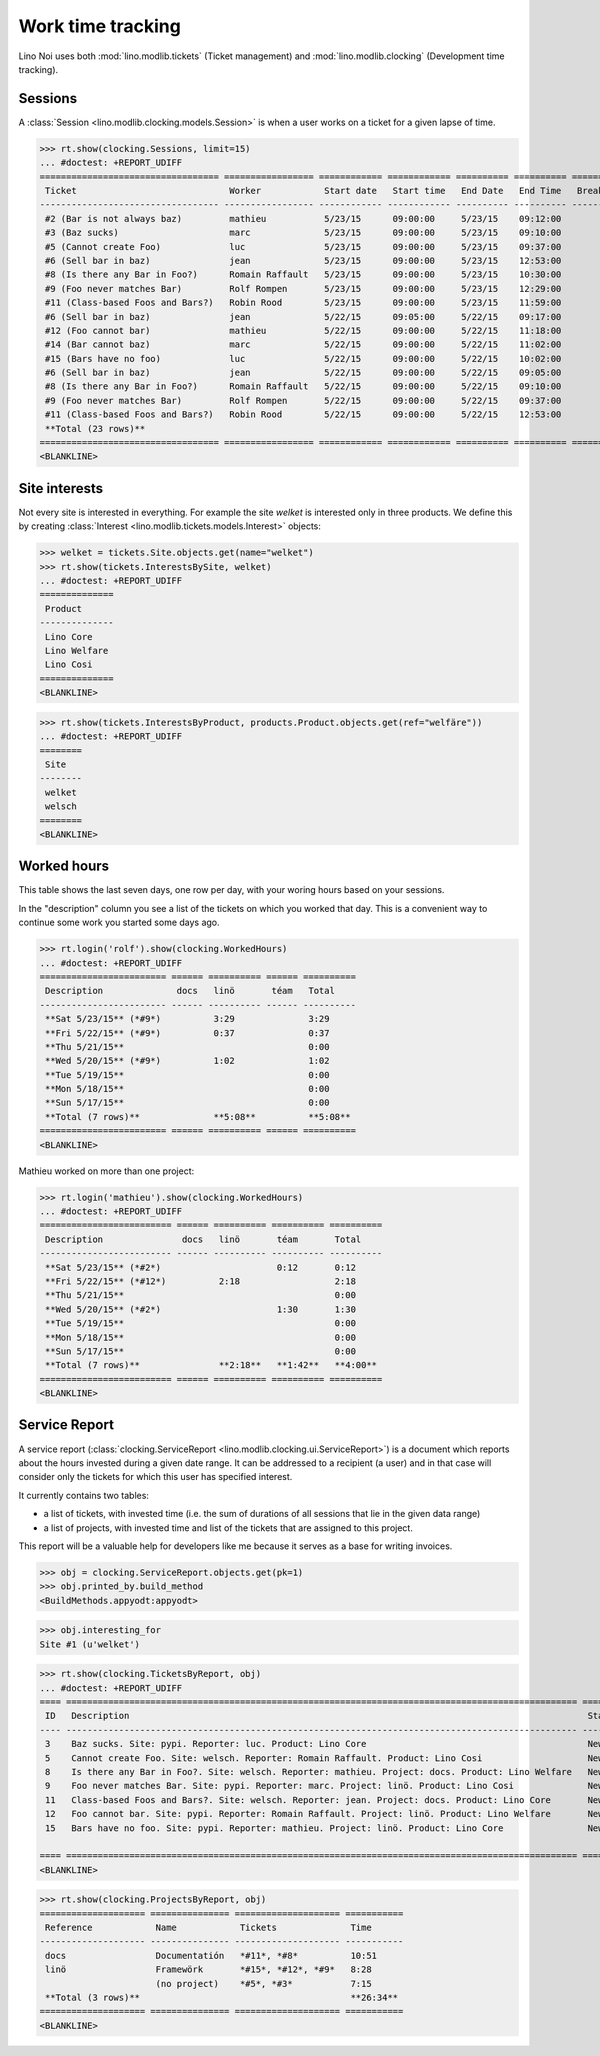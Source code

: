 .. _noi.specs.clocking:

==================
Work time tracking
==================

.. How to test only this document:

    $ python setup.py test -s tests.SpecsTests.test_clocking
    
    doctest init:

    >>> from __future__ import print_function, unicode_literals
    >>> import os
    >>> os.environ['DJANGO_SETTINGS_MODULE'] = 'lino_noi.projects.team.settings.demo'
    >>> from lino.api.doctest import *


Lino Noi uses both :mod:`lino.modlib.tickets` (Ticket management) and
:mod:`lino.modlib.clocking` (Development time tracking).

Sessions
========

A :class:`Session <lino.modlib.clocking.models.Session>` is when a
user works on a ticket for a given lapse of time.

>>> rt.show(clocking.Sessions, limit=15)
... #doctest: +REPORT_UDIFF
================================== ================= ============ ============ ========== ========== ============ ========= ===========
 Ticket                             Worker            Start date   Start time   End Date   End Time   Break Time   Summary   Duration
---------------------------------- ----------------- ------------ ------------ ---------- ---------- ------------ --------- -----------
 #2 (Bar is not always baz)         mathieu           5/23/15      09:00:00     5/23/15    09:12:00                          0:12
 #3 (Baz sucks)                     marc              5/23/15      09:00:00     5/23/15    09:10:00                          0:10
 #5 (Cannot create Foo)             luc               5/23/15      09:00:00     5/23/15    09:37:00                          0:37
 #6 (Sell bar in baz)               jean              5/23/15      09:00:00     5/23/15    12:53:00                          3:53
 #8 (Is there any Bar in Foo?)      Romain Raffault   5/23/15      09:00:00     5/23/15    10:30:00                          1:30
 #9 (Foo never matches Bar)         Rolf Rompen       5/23/15      09:00:00     5/23/15    12:29:00                          3:29
 #11 (Class-based Foos and Bars?)   Robin Rood        5/23/15      09:00:00     5/23/15    11:59:00                          2:59
 #6 (Sell bar in baz)               jean              5/22/15      09:05:00     5/22/15    09:17:00                          0:12
 #12 (Foo cannot bar)               mathieu           5/22/15      09:00:00     5/22/15    11:18:00                          2:18
 #14 (Bar cannot baz)               marc              5/22/15      09:00:00     5/22/15    11:02:00                          2:02
 #15 (Bars have no foo)             luc               5/22/15      09:00:00     5/22/15    10:02:00                          1:02
 #6 (Sell bar in baz)               jean              5/22/15      09:00:00     5/22/15    09:05:00                          0:05
 #8 (Is there any Bar in Foo?)      Romain Raffault   5/22/15      09:00:00     5/22/15    09:10:00                          0:10
 #9 (Foo never matches Bar)         Rolf Rompen       5/22/15      09:00:00     5/22/15    09:37:00                          0:37
 #11 (Class-based Foos and Bars?)   Robin Rood        5/22/15      09:00:00     5/22/15    12:53:00                          3:53
 **Total (23 rows)**                                                                                                         **23:09**
================================== ================= ============ ============ ========== ========== ============ ========= ===========
<BLANKLINE>




Site interests
==============

Not every site is interested in everything. For example the site
`welket` is interested only in three products. We define this by
creating :class:`Interest
<lino.modlib.tickets.models.Interest>` objects:

>>> welket = tickets.Site.objects.get(name="welket")
>>> rt.show(tickets.InterestsBySite, welket)
... #doctest: +REPORT_UDIFF
==============
 Product
--------------
 Lino Core
 Lino Welfare
 Lino Cosi
==============
<BLANKLINE>

>>> rt.show(tickets.InterestsByProduct, products.Product.objects.get(ref="welfäre"))
... #doctest: +REPORT_UDIFF
========
 Site
--------
 welket
 welsch
========
<BLANKLINE>

Worked hours
============

This table shows the last seven days, one row per day, with your
woring hours based on your sessions.

In the "description" column you see a list of the tickets on which you
worked that day. This is a convenient way to continue some work you
started some days ago.

>>> rt.login('rolf').show(clocking.WorkedHours)
... #doctest: +REPORT_UDIFF
======================== ====== ========== ====== ==========
 Description              docs   linö       téam   Total
------------------------ ------ ---------- ------ ----------
 **Sat 5/23/15** (*#9*)          3:29              3:29
 **Fri 5/22/15** (*#9*)          0:37              0:37
 **Thu 5/21/15**                                   0:00
 **Wed 5/20/15** (*#9*)          1:02              1:02
 **Tue 5/19/15**                                   0:00
 **Mon 5/18/15**                                   0:00
 **Sun 5/17/15**                                   0:00
 **Total (7 rows)**              **5:08**          **5:08**
======================== ====== ========== ====== ==========
<BLANKLINE>

Mathieu worked on more than one project:

>>> rt.login('mathieu').show(clocking.WorkedHours)
... #doctest: +REPORT_UDIFF
========================= ====== ========== ========== ==========
 Description               docs   linö       téam       Total
------------------------- ------ ---------- ---------- ----------
 **Sat 5/23/15** (*#2*)                      0:12       0:12
 **Fri 5/22/15** (*#12*)          2:18                  2:18
 **Thu 5/21/15**                                        0:00
 **Wed 5/20/15** (*#2*)                      1:30       1:30
 **Tue 5/19/15**                                        0:00
 **Mon 5/18/15**                                        0:00
 **Sun 5/17/15**                                        0:00
 **Total (7 rows)**               **2:18**   **1:42**   **4:00**
========================= ====== ========== ========== ==========
<BLANKLINE>





Service Report
==============

A service report (:class:`clocking.ServiceReport
<lino.modlib.clocking.ui.ServiceReport>`) is a document which reports
about the hours invested during a given date range.  It can be
addressed to a recipient (a user) and in that case will consider only
the tickets for which this user has specified interest.

It currently contains two tables:

- a list of tickets, with invested time (i.e. the sum of durations
  of all sessions that lie in the given data range)
- a list of projects, with invested time and list of the tickets that
  are assigned to this project.

This report will be a valuable help for developers like me because it
serves as a base for writing invoices.


>>> obj = clocking.ServiceReport.objects.get(pk=1)
>>> obj.printed_by.build_method
<BuildMethods.appyodt:appyodt>

>>> obj.interesting_for
Site #1 (u'welket')

>>> rt.show(clocking.TicketsByReport, obj)
... #doctest: +REPORT_UDIFF
==== ================================================================================================= ======= ===========
 ID   Description                                                                                       State   Time
---- ------------------------------------------------------------------------------------------------- ------- -----------
 3    Baz sucks. Site: pypi. Reporter: luc. Product: Lino Core                                          New     3:39
 5    Cannot create Foo. Site: welsch. Reporter: Romain Raffault. Product: Lino Cosi                    New     3:36
 8    Is there any Bar in Foo?. Site: welsch. Reporter: mathieu. Project: docs. Product: Lino Welfare   New     3:42
 9    Foo never matches Bar. Site: pypi. Reporter: marc. Project: linö. Product: Lino Cosi              New     5:08
 11   Class-based Foos and Bars?. Site: welsch. Reporter: jean. Project: docs. Product: Lino Core       New     7:09
 12   Foo cannot bar. Site: pypi. Reporter: Romain Raffault. Project: linö. Product: Lino Welfare       New     2:18
 15   Bars have no foo. Site: pypi. Reporter: mathieu. Project: linö. Product: Lino Core                New     1:02
                                                                                                                **26:34**
==== ================================================================================================= ======= ===========
<BLANKLINE>

>>> rt.show(clocking.ProjectsByReport, obj)
==================== =============== ==================== ===========
 Reference            Name            Tickets              Time
-------------------- --------------- -------------------- -----------
 docs                 Documentatión   *#11*, *#8*          10:51
 linö                 Framewörk       *#15*, *#12*, *#9*   8:28
                      (no project)    *#5*, *#3*           7:15
 **Total (3 rows)**                                        **26:34**
==================== =============== ==================== ===========
<BLANKLINE>
